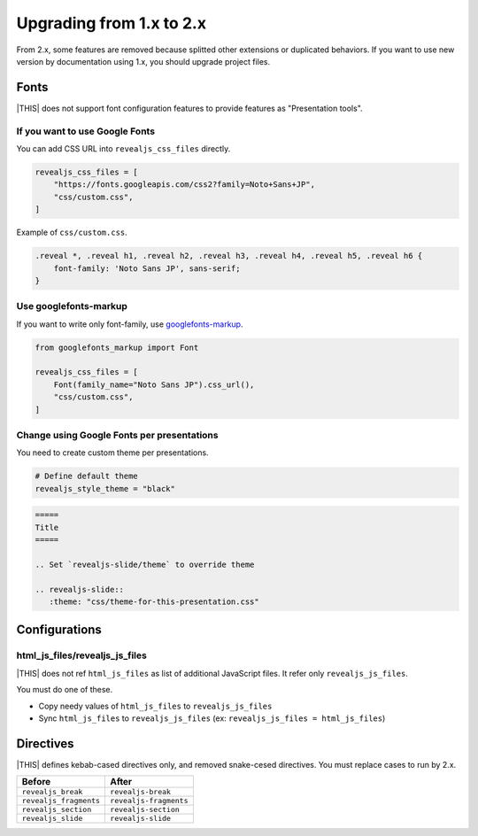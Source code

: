 =========================
Upgrading from 1.x to 2.x
=========================

From 2.x, some features are removed because splitted other extensions or duplicated behaviors.
If you want to use new version by documentation using 1.x, you should upgrade project files.

Fonts
=====

|THIS| does not support font configuration features to provide features as "Presentation tools".

If you want to use Google Fonts
-------------------------------

You can add CSS URL into ``revealjs_css_files`` directly.

.. code-block:: python

   revealjs_css_files = [
       "https://fonts.googleapis.com/css2?family=Noto+Sans+JP",
       "css/custom.css",
   ]

Example of ``css/custom.css``.

.. code-block:: css

   .reveal *, .reveal h1, .reveal h2, .reveal h3, .reveal h4, .reveal h5, .reveal h6 {
       font-family: 'Noto Sans JP', sans-serif;
   }

Use googlefonts-markup
----------------------

If you want to write only font-family, use `googlefonts-markup <https://pypi.org/project/googlefonts-markup/>`_.

.. code-block:: python

   from googlefonts_markup import Font

   revealjs_css_files = [
       Font(family_name="Noto Sans JP").css_url(),
       "css/custom.css",
   ]

Change using Google Fonts per presentations
-------------------------------------------

You need to create custom theme per presentations.

.. code-block:: python

   # Define default theme
   revealjs_style_theme = "black"

.. code-block:: rst

   =====
   Title
   =====

   .. Set `revealjs-slide/theme` to override theme

   .. revealjs-slide::
      :theme: "css/theme-for-this-presentation.css"

Configurations
==============

html_js_files/revealjs_js_files
-------------------------------

|THIS| does not ref ``html_js_files`` as list of additional JavaScript files.
It refer only ``revealjs_js_files``.

You must do one of these.

* Copy needy values of ``html_js_files`` to ``revealjs_js_files``
* Sync ``html_js_files`` to ``revealjs_js_files`` (ex: ``revealjs_js_files = html_js_files``)

Directives
==========

|THIS| defines kebab-cased directives only, and removed snake-cesed directives.
You must replace cases to run by 2.x.

+------------------------+------------------------+
| Before                 | After                  |
+========================+========================+
| ``revealjs_break``     | ``revealjs-break``     |
+------------------------+------------------------+
| ``revealjs_fragments`` | ``revealjs-fragments`` |
+------------------------+------------------------+
| ``revealjs_section``   | ``revealjs-section``   |
+------------------------+------------------------+
| ``revealjs_slide``     | ``revealjs-slide``     |
+------------------------+------------------------+
